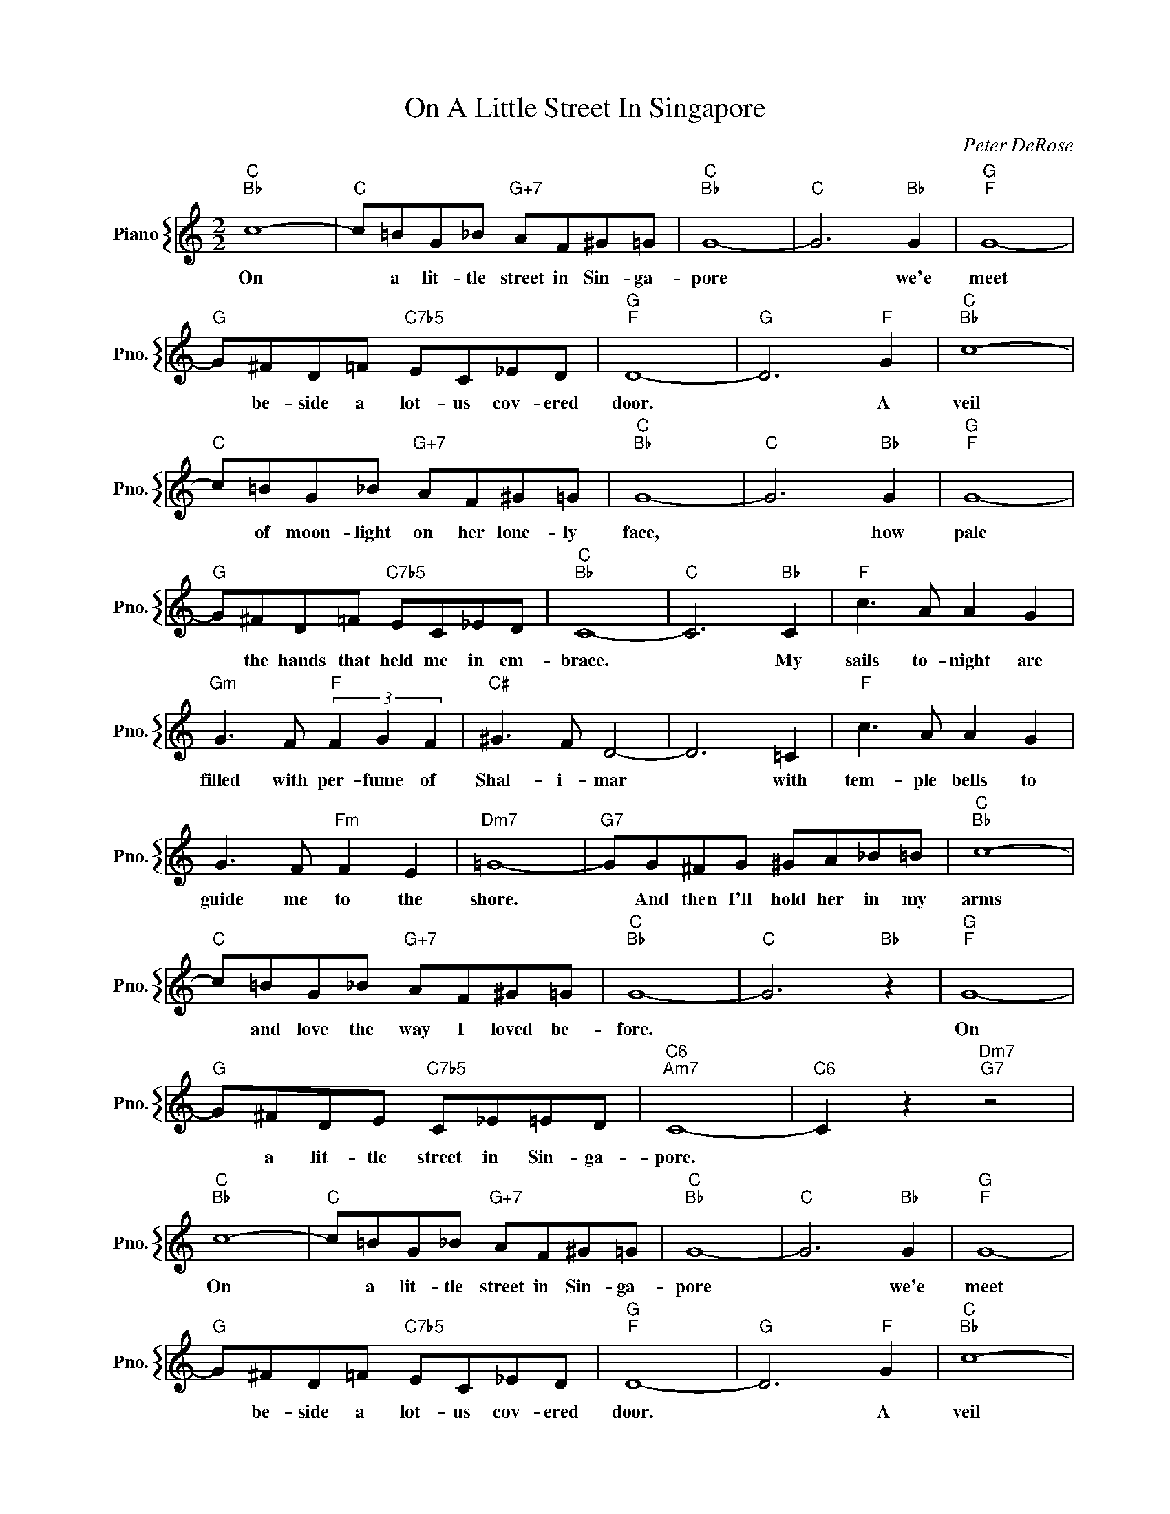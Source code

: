 X:1
T:On A Little Street In Singapore
C:Peter DeRose
%%score { 1 }
L:1/4
M:2/2
I:linebreak $
K:C
V:1 treble nm="Piano" snm="Pno."
V:1
"C""Bb" c4- |"C" c/=B/G/_B/"G+7" A/F/^G/=G/ |"C""Bb" G4- |"C" G3"Bb" G |"G""F" G4- |$ %5
w: On|* a lit- tle street in Sin- ga-|pore|* we'e|meet|
"G" G/^F/D/=F/"C7b5" E/C/_E/D/ |"G""F" D4- |"G" D3"F" G |"C""Bb" c4- |$ %9
w: * be- side a lot- us cov- ered|door.|* A|veil|
"C" c/=B/G/_B/"G+7" A/F/^G/=G/ |"C""Bb" G4- |"C" G3"Bb" G |"G""F" G4- |$ %13
w: * of moon- light on her lone- ly|face,|* how|pale|
"G" G/^F/D/=F/"C7b5" E/C/_E/D/ |"C""Bb" C4- |"C" C3"Bb" C |"F" c3/2 A/ A G |$ %17
w: * the hands that held me in em-|brace.|* My|sails to- night are|
"Gm" G3/2 F/"F" (3F G F |"C#" ^G3/2 F/ D2- | D3 =C |"F" c3/2 A/ A G |$ G3/2 F/"Fm" F E | %22
w: filled with per- fume of|Shal- i- mar|* with|tem- ple bells to|guide me to the|
"Dm7" =G4- |"G7" G/G/^F/G/ ^G/A/_B/=B/ |"C""Bb" c4- |$"C" c/=B/G/_B/"G+7" A/F/^G/=G/ |"C""Bb" G4- | %27
w: shore.|* And then I'll hold her in my|arms|* and love the way I loved be-|fore.|
"C" G3"Bb" z |"G""F" G4- |$"G" G/^F/D/E/"C7b5" C/_E/=E/D/ |"C6""Am7" C4- |"C6" C z"Dm7""G7" z2 | %32
w: |On|* a lit- tle street in Sin- ga-|pore.||
"C""Bb" c4- |"C" c/=B/G/_B/"G+7" A/F/^G/=G/ |"C""Bb" G4- |"C" G3"Bb" G |"G""F" G4- |$ %37
w: On|* a lit- tle street in Sin- ga-|pore|* we'e|meet|
"G" G/^F/D/=F/"C7b5" E/C/_E/D/ |"G""F" D4- |"G" D3"F" G |"C""Bb" c4- |$ %41
w: * be- side a lot- us cov- ered|door.|* A|veil|
"C" c/=B/G/_B/"G+7" A/F/^G/=G/ |"C""Bb" G4- |"C" G3"Bb" G |"G""F" G4- |$ %45
w: * of moon- light on her lone- ly|face,|* how|pale|
"G" G/^F/D/=F/"C7b5" E/C/_E/D/ |"C""Bb" C4- |"C" C3"Bb" C |"F" c3/2 A/ A G |$ %49
w: * the hands that held me in em-|brace.|* My|sails to- night are|
"Gm" G3/2 F/"F" (3F G F |"C#" ^G3/2 F/ D2- | D3 =C |"F" c3/2 A/ A G |$ G3/2 F/"Fm" F E | %54
w: filled with per- fume of|Shal- i- mar|* with|tem- ple bells to|guide me to the|
"Dm7" =G4- |"G7" G/G/^F/G/ ^G/A/_B/=B/ |"C""Bb" c4- |$"C" c/=B/G/_B/"G+7" A/F/^G/=G/ |"C""Bb" G4- | %59
w: shore.|* And then I'll hold her in my|arms|* and love the way I loved be-|fore.|
"C" G3"Bb" z |"G""F" G4- |$"G" G/^F/D/E/"C7b5" C/_E/=E/D/ |"C6""Am7" C4- |"C6" C z"Dm7""G7" z2 | %64
w: |On|* a lit- tle street in Sin- ga-|pore.||
"C" C4- |"Bb""E" C4- |"C" C4 | %67
w: pore.|||
